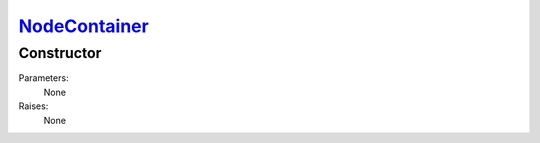 `NodeContainer <nodecontainer.html>`_
=====================================
Constructor
-----------

Parameters:
    None

Raises:
    None

